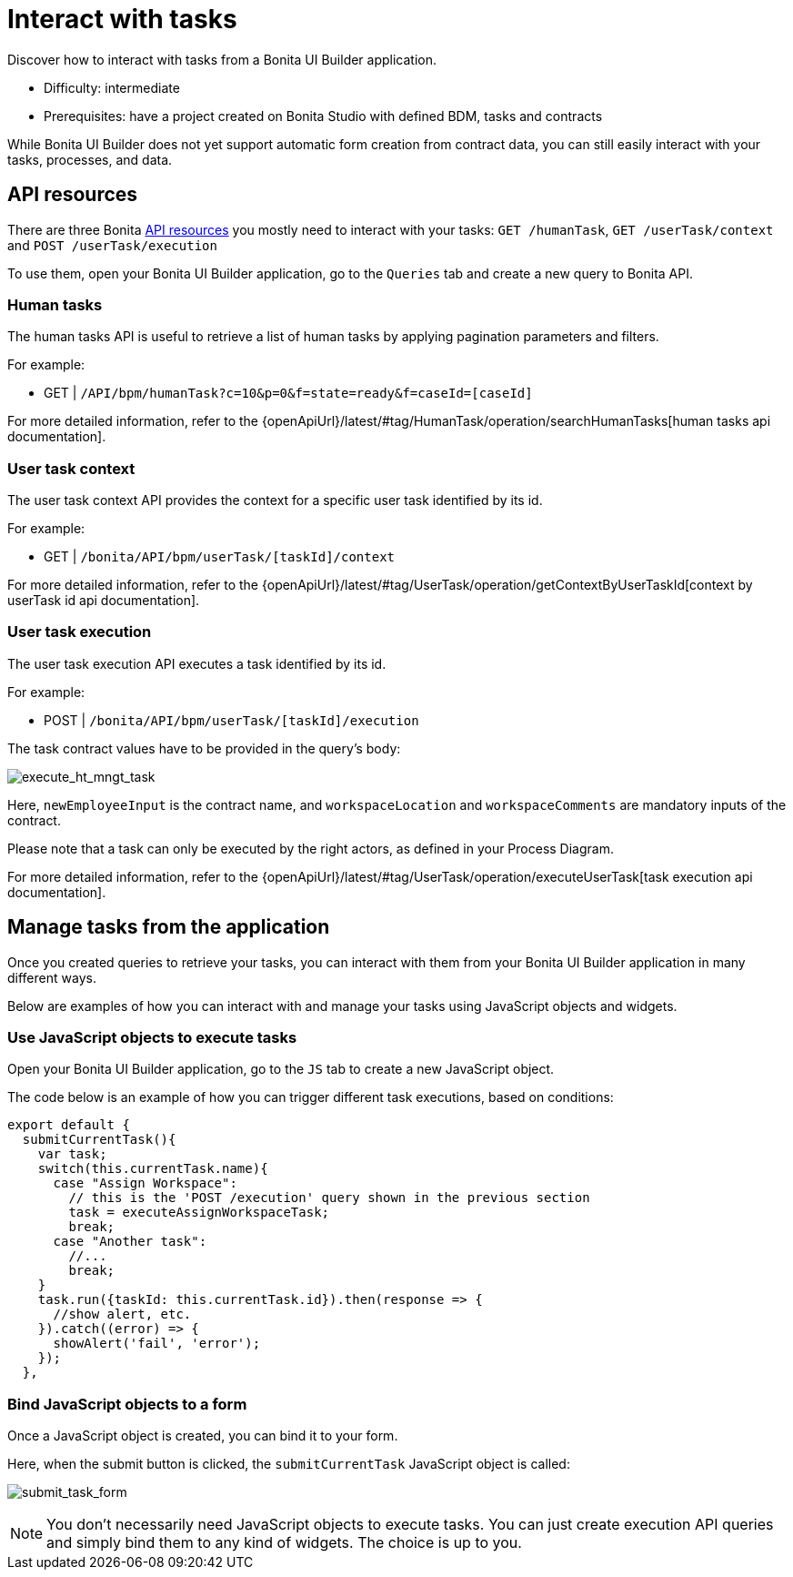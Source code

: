 = Interact with tasks
:page-aliases: applications:how-to-interact-with-tasks.adoc
:description: Discover how to interact with tasks from a Bonita UI Builder application.

{description}

* Difficulty: intermediate
* Prerequisites: have a project created on Bonita Studio with defined BDM, tasks and contracts


While Bonita UI Builder does not yet support automatic form creation from contract data, you can still easily interact with your tasks, processes, and data.


== API resources

There are three Bonita xref:ui-builder/common-apis-to-use.adoc[API resources] you mostly need to interact with your tasks: `GET /humanTask`, `GET /userTask/context` and `POST /userTask/execution` 

To use them, open your Bonita UI Builder application, go to the `Queries` tab and create a new query to Bonita API.

=== Human tasks
The human tasks API is useful to retrieve a list of human tasks by applying pagination parameters and filters.

For example:

    - GET | `/API/bpm/humanTask?c=10&p=0&f=state=ready&f=caseId=[caseId]`

For more detailed information, refer to the {openApiUrl}/latest/#tag/HumanTask/operation/searchHumanTasks[human tasks api documentation].


=== User task context
The user task context API provides the context for a specific user task identified by its id.

For example:

    - GET | `/bonita/API/bpm/userTask/[taskId]/context`

For more detailed information, refer to the {openApiUrl}/latest/#tag/UserTask/operation/getContextByUserTaskId[context by userTask id api documentation].


=== User task execution
The user task execution API executes a task identified by its id. 

For example:

    - POST | `/bonita/API/bpm/userTask/[taskId]/execution`

The task contract values have to be provided in the query's body:

image:ui-builder/guides/execute_hr_mngt_task.png[execute_ht_mngt_task]

Here, `newEmployeeInput` is the contract name, and `workspaceLocation` and `workspaceComments` are mandatory inputs of the contract.

Please note that a task can only be executed by the right actors, as defined in your Process Diagram. 

For more detailed information, refer to the {openApiUrl}/latest/#tag/UserTask/operation/executeUserTask[task execution api documentation].


== Manage tasks from the application

Once you created queries to retrieve your tasks, you can interact with them from your Bonita UI Builder application in many different ways.

Below are examples of how you can interact with and manage your tasks using JavaScript objects and widgets.

=== Use JavaScript objects to execute tasks

Open your Bonita UI Builder application, go to the `JS` tab to create a new JavaScript object.

The code below is an example of how you can trigger different task executions, based on conditions:

[source,JS]
----
export default {
  submitCurrentTask(){
    var task;
    switch(this.currentTask.name){
      case "Assign Workspace":
        // this is the 'POST /execution' query shown in the previous section
        task = executeAssignWorkspaceTask;
        break;
      case "Another task":
        //...
	break;
    }
    task.run({taskId: this.currentTask.id}).then(response => {
      //show alert, etc.
    }).catch((error) => {
      showAlert('fail', 'error');
    });
  },
----


=== Bind JavaScript objects to a form

Once a JavaScript object is created, you can bind it to your form. 

Here, when the submit button is clicked, the `submitCurrentTask` JavaScript object is called:

image:ui-builder/guides/submit_task_form.png[submit_task_form]


[NOTE]
====
You don't necessarily need JavaScript objects to execute tasks. You can just create execution API queries and simply bind them to any kind of widgets. The choice is up to you.
====
